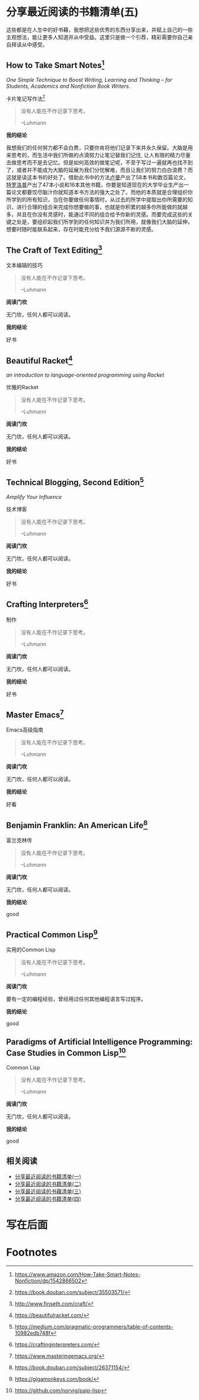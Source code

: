 #+STARTUP: showall
#+options: toc:nil
#+AUTHOR: JaneGwaww

* 分享最近阅读的书籍清单(五)

#+toc: headlines local

这些都是在人生中的好书藉，我想把这些优秀的东西分享出来，并赋上自己的一些主观想法，能让更多人知道并从中受益。这里只是做一个引荐，精彩需要你自己亲自拜读从中感受。

** How to Take Smart Notes[fn:1]
/One Simple Technique to Boost Writing, Learning and Thinking – for Students, Academics and Nonfiction Book Writers./

#+BEGIN_CENTER
卡片笔记写作法[fn:2]
#+END_CENTER

#+begin_quote
没有人能在不作记录下思考。

--Luhmann
#+end_quote

*我的结论*

我想我们的任何努力都不会白费，只要你肯将他们记录下来并永久保留。大脑是用来思考的，而生活中我们所做的点滴努力让笔记替我们记住, 让人有限的精力尽量去做思考而不是去记忆。但是如何高效的做笔记呢，不至于写过一遍就再也找不到了，或者并不能成为大脑的延展为我们分忧解难，而且让我们的努力白白浪费？而这就是读这本书的好处了。借助此书中的方法[[https://en.wikipedia.org/wiki/Niklas_Luhmann][卢曼]]产出了58本书和数百篇论文，[[https://en.wikipedia.org/wiki/Anthony_Trollope][特罗洛普]]产出了47本小说和16本其他书籍，你要是知道现在的大学毕业生产出一篇论文都要饺尽脑汁你就知道本书方法的强大之处了。而他的本质就是合理组织你所学到的所有知识，当在你要做任何事情时，从过去的所学中提取出你所需要的知识，进行合理的组合来完成你想要做的事，也就是你积累的越多你所能做的就越多，并且在你没有灵感时，能通过不同的组合给予你新的灵感。而要完成这些的关键之处是，要组织起我们所学到的任何知识并为我们所用，就像我们大脑的延伸，想要时随时能联系起来，存在时能充分给予我们源源不断的灵感。

** The Craft of Text Editing[fn:3]

#+begin_center
文本编辑的技巧
#+end_center

#+begin_quote
没有人能在不作记录下思考。

--Luhmann
#+end_quote

*阅读门坎*

无门坎，任何人都可以阅读。

*我的结论*

好书

** Beautiful Racket[fn:4]
/an introduction to language-oriented programming using Racket/

#+begin_center
优雅的Racket
#+end_center

#+begin_quote
没有人能在不作记录下思考。

--Luhmann
#+end_quote

*阅读门坎*

无门坎，任何人都可以阅读。

*我的结论*

好书

** Technical Blogging, Second Edition[fn:5]
/Amplify Your Influence/

#+begin_center
技术博客
#+end_center

#+begin_quote
没有人能在不作记录下思考。

--Luhmann
#+end_quote

*阅读门坎*

无门坎，任何人都可以阅读。

*我的结论*

好书

** Crafting Interpreters[fn:6]

#+begin_center
制作
#+end_center

#+begin_quote
没有人能在不作记录下思考。

--Luhmann
#+end_quote

*阅读门坎*

无门坎，任何人都可以阅读。

*我的结论*

好书

** Master Emacs[fn:7]

#+begin_center
Emacs高级指南
#+end_center

#+begin_quote
没有人能在不作记录下思考。

--Luhmann
#+end_quote

*阅读门坎*

无门坎，任何人都可以阅读。

*我的结论*

好看

** Benjamin Franklin: An American Life[fn:8]

#+begin_center
富兰克林传
#+end_center

#+begin_quote
没有人能在不作记录下思考。

--Luhmann
#+end_quote

*阅读门坎*

无门坎，任何人都可以阅读。

*我的结论*

good

** Practical Common Lisp[fn:9]

#+begin_center
实用的Common Lisp
#+end_center

#+begin_quote
没有人能在不作记录下思考。

--Luhmann
#+end_quote

*阅读门坎*

要有一定的编程经验，曾经用过任何其他编程语言写过程序。

*我的结论*

good

** Paradigms of Artificial Intelligence Programming: Case Studies in Common Lisp[fn:10]

#+begin_center
Common Lisp
#+end_center

#+begin_quote
没有人能在不作记录下思考。

--Luhmann
#+end_quote

*阅读门坎*

无门坎，任何人都可以阅读。

*我的结论*

good

** 相关阅读

- [[file:recent_reading.org::*分享最近阅读的书籍清单（一）][分享最近阅读的书籍清单(一)]]
- [[file:recent_reading2.zh.org::*分享最近阅读的书籍清单(二)][分享最近阅读的书籍清单(二)]]
- [[file:recent_reading3.zh.org::*分享最近阅读的书藉清单(三)][分享最近阅读的书藉清单(三)]]
- [[file:recent_reading4.zh.org::*分享最近阅读的书籍清单(四)][分享最近阅读的书籍清单(四)]]

* 写在后面
# #+include: "../footer.zh.org"

* Footnotes

[fn:1] [[https://www.amazon.com/How-Take-Smart-Notes-Nonfiction/dp/1542866502]]

[fn:2] [[https://book.douban.com/subject/35503571/]]

[fn:3] [[http://www.finseth.com/craft/]]

[fn:4] [[https://beautifulracket.com/]]

[fn:5] [[https://medium.com/pragmatic-programmers/table-of-contents-10982edb748f]]

[fn:6] [[https://craftinginterpreters.com/]]

[fn:7] [[https://www.masteringemacs.org/]]

[fn:8] https://book.douban.com/subject/26371154/

[fn:9] https://gigamonkeys.com/book/

[fn:10] https://github.com/norvig/paip-lisp
